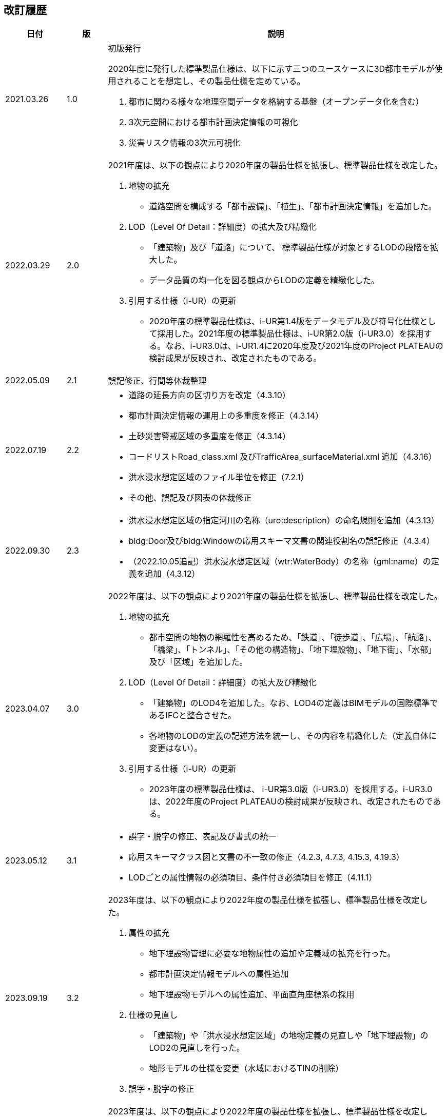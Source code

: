 [[toc0_02]]
[.preface,type=publication-history]
== 改訂履歴

[cols="9a,6a,50a",options="unnumbered"]
|===
| 日付 | 版 | 説明

| 2021.03.26 | 1.0 | 初版発行

2020年度に発行した標準製品仕様は、以下に示す三つのユースケースに3D都市モデルが使用されることを想定し、その製品仕様を定めている。

. 都市に関わる様々な地理空間データを格納する基盤（オープンデータ化を含む）

. 3次元空間における都市計画決定情報の可視化

. 災害リスク情報の3次元可視化


| 2022.03.29 | 2.0 |

2021年度は、以下の観点により2020年度の製品仕様を拡張し、標準製品仕様を改定した。

. 地物の拡充

** 道路空間を構成する「都市設備」、「植生」、「都市計画決定情報」を追加した。

. LOD（Level Of Detail：詳細度）の拡大及び精緻化

** 「建築物」及び「道路」について、 標準製品仕様が対象とするLODの段階を拡大した。

** データ品質の均一化を図る観点からLODの定義を精緻化した。

. 引用する仕様（i-UR）の更新

** 2020年度の標準製品仕様は、i-UR第1.4版をデータモデル及び符号化仕様として採用した。2021年度の標準製品仕様は、i-UR第2.0版（i-UR3.0）を採用する。なお、i-UR3.0は、i-UR1.4に2020年度及び2021年度のProject PLATEAUの検討成果が反映され、改定されたものである。

| 2022.05.09 | 2.1 | 誤記修正、行間等体裁整理

| 2022.07.19 | 2.2
|
* 道路の延長方向の区切り方を改定（4.3.10）
* 都市計画決定情報の運用上の多重度を修正（4.3.14）
* 土砂災害警戒区域の多重度を修正（4.3.14）
* コードリストRoad_class.xml 及びTrafficArea_surfaceMaterial.xml 追加（4.3.16）
* 洪水浸水想定区域のファイル単位を修正（7.2.1）
* その他、誤記及び図表の体裁修正

| 2022.09.30 | 2.3
|
* 洪水浸水想定区域の指定河川の名称（uro:description）の命名規則を追加（4.3.13）
* bldg:Door及びbldg:Windowの応用スキーマ文書の関連役割名の誤記修正（4.3.4）
* （2022.10.05追記）洪水浸水想定区域（wtr:WaterBody）の名称（gml:name）の定義を追加（4.3.12）

| 2023.04.07 | 3.0 |

2022年度は、以下の観点により2021年度の製品仕様を拡張し、標準製品仕様を改定した。

. 地物の拡充

** 都市空間の地物の網羅性を高めるため、「鉄道」、「徒歩道」、「広場」、「航路」、「橋梁」、「トンネル」、「その他の構造物」、「地下埋設物」、「地下街」、「水部」及び「区域」を追加した。

. LOD（Level Of Detail：詳細度）の拡大及び精緻化

** 「建築物」のLOD4を追加した。なお、LOD4の定義はBIMモデルの国際標準であるIFCと整合させた。

** 各地物のLODの定義の記述方法を統一し、その内容を精緻化した（定義自体に変更はない）。

. 引用する仕様（i-UR）の更新

** 2023年度の標準製品仕様は、 i-UR第3.0版（i-UR3.0）を採用する。i-UR3.0は、2022年度のProject PLATEAUの検討成果が反映され、改定されたものである。


| 2023.05.12 | 3.1
|
* 誤字・脱字の修正、表記及び書式の統一
* 応用スキーマクラス図と文書の不一致の修正（4.2.3, 4.7.3, 4.15.3, 4.19.3）
* LODごとの属性情報の必須項目、条件付き必須項目を修正（4.11.1）

| 2023.09.19 | 3.2
|
2023年度は、以下の観点により2022年度の製品仕様を拡張し、標準製品仕様を改定した。

. 属性の拡充

** 地下埋設物管理に必要な地物属性の追加や定義域の拡充を行った。
** 都市計画決定情報モデルへの属性追加
** 地下埋設物モデルへの属性追加、平面直角座標系の採用

. 仕様の見直し

** 「建築物」や「洪水浸水想定区域」の地物定義の見直しや「地下埋設物」のLOD2の見直しを行った。
** 地形モデルの仕様を変更（水域におけるTINの削除）


. 誤字・脱字の修正

| 2023.11.20 | 3.3
|
2023年度は、以下の観点により2022年度の製品仕様を拡張し、標準製品仕様を改定した。

. 属性の拡充
** 不動産IDの追加

. 誤字の修正

** WaterbodyをWaterBodyに統一

| 2023.12.25 | 3.4
|
2023年度は、以下の観点により2022年度の製品仕様を拡張し、標準製品仕様を改定した。

. 地物の拡充

** 「都市機能誘導区域」及び「居住誘導区域」を追加した。
** 都市計画決定情報モデルへの立地適正化計画に関する地物の追加

. 誤記修正

** uro:LargeCustomerFacilityAttributeの属性uro:totalFloorAreaの定義

| 2024.02.05 | 3.5
|
2023年度は、以下の観点により2022年度の製品仕様を拡張し、標準製品仕様を改定した。

. 属性の拡充

** 公園施設管理に必要な地物属性の追加や定義域の拡充を行った。
** 都市計画決定情報モデルへの属性追加
** 地下埋設物モデルへの属性追加、平面直角座標系の採用

** 内水洪水浸水想定区域の定義の見直し
** 成果品ルートフォルダの命名規則の追加
** 公園施設長寿命化計画のための属性及び都市公園の区域及び属性を追加
** マンホールへの属性追加

. 仕様の見直し

** 「建築物」や「洪水浸水想定区域」の地物定義の見直しや「地下埋設物」のLOD2の見直しを行った。
** 地形モデルの仕様を変更（水域におけるTINの削除）
** 埋設物モデル（LOD2）のマンホール及びハンドホールのLOD定義の見直し。
** BIMモデルに対する品質要求L-bldg-13及びL-bldg-14を追加。

. データセットの整備年度の考え方を追加した。

. 誤記修正

** マンホール及びハンドホールの外径及び内径の単位を修正。

| 2024.03.22 | 4.0
|
2023年度は、以下の観点により2022年度の製品仕様を拡張し、標準製品仕様を改定した。

. 属性の拡充

** 下水道（uro:SewerPipe）への属性追加
** 公共測量データ品質属性（uro:PublicSurveyDataQualityAttribute）を追加
** 拡張属性（uro:KeyValuePairAttribute）を建築物以外ももてるよう関連役割を追加
** 災害リスク属性のデータ型を統合
** 都市計画決定情報モデルの属性の型の修正

. テクスチャの標準仕様の追加

** 地物の幾何オブジェクトのアピアランスに使用する画像（テクスチャ）の標準仕様を定めた。

. 仕様の見直し

** 2023年度のProject PLATEAUの検討成果に基づき、地物属性の定義の見直しや定義域の拡充を行った。
** 交通（道路）モデル及び交通（徒歩道）モデルのLOD3.1からLOD3.4までのLOD定義の見直し
** 災害リスク（浸水）モデルへの「ため池ハザードマップ」の追加、また、水防法第14条第1項以外のハザードマップも含めるよう定義を修正
** データ品質属性（uro:DataQualityAttribute）を必須に変更
** コードリストへのコードの追加
** 品質要求の追加（C05、C06、07及びC08）の追加
** 成果品の見直し

. 引用する仕様（i-UR）の更新

** 2024年度の標準製品仕様は、 i-UR第3.1版（i-UR3.1）を採用する。i-UR3.1は、2023年度のProject PLATEAUの検討成果が反映され、改定されたものである。

| 2024.09.30 | 4.1
|
* コードリスト（PublicSurveyDataQualityAttribute_srcScale.xml）へのコードの追加 +
* コードリスト（DataQualityAttribute_geometrySrcDesc.xml及びDataQualityAttribute_thematicSrcDesc.xml）のコードに対する表示名の修正 +
* 部品となるクラスの場合、データが作成された日（core:creationDate）を運用上必須から任意に変更 +
* 誤字・脱字の修正


|===

